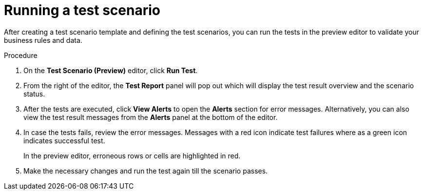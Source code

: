 [id='preview-editor-run-test-proc']
= Running a test scenario

After creating a test scenario template and defining the test scenarios, you can run the tests in the preview editor to validate your business rules and data.

.Procedure
. On the *Test Scenario (Preview)* editor, click *Run Test*.
. From the right of the editor, the *Test Report* panel will pop out which will display the test result overview and the scenario status.
. After the tests are executed, click *View Alerts* to open the *Alerts* section for error messages. Alternatively, you can also view the test result messages from the *Alerts* panel at the bottom of the editor.
. In case the tests fails, review the error messages. Messages with a red icon indicate test failures where as a green icon indicates successful test.
+
In the preview editor, erroneous rows or cells are highlighted in red.
. Make the necessary changes and run the test again till the scenario passes.
